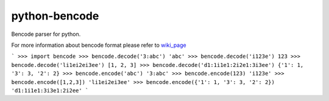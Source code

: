 python-bencode |build|_
============================

Bencode parser for python.

For more information about bencode format please refer to wiki_page_

```
>>> import bencode
>>> bencode.decode('3:abc')
'abc'
>>> bencode.decode('i123e')
123
>>> bencode.decode('li1ei2ei3ee')
[1, 2, 3]
>>> bencode.decode('d1:1i1e1:2i2e1:3i3ee')
{'1': 1, '3': 3, '2': 2}
>>> bencode.encode('abc')
'3:abc'
>>> bencode.encode(123)
'i123e'
>>> bencode.encode([1,2,3])
'li1ei2ei3ee'
>>> bencode.encode({'1': 1, '3': 3, '2': 2})
'd1:1i1e1:3i3e1:2i2ee'
```


.. |build| image:: https://travis-ci.org/huseyinyilmaz/django-numerics.png
.. _build: https://travis-ci.org/huseyinyilmaz/django-numerics

.. _wiki_page: https://en.wikipedia.org/wiki/Bencode
